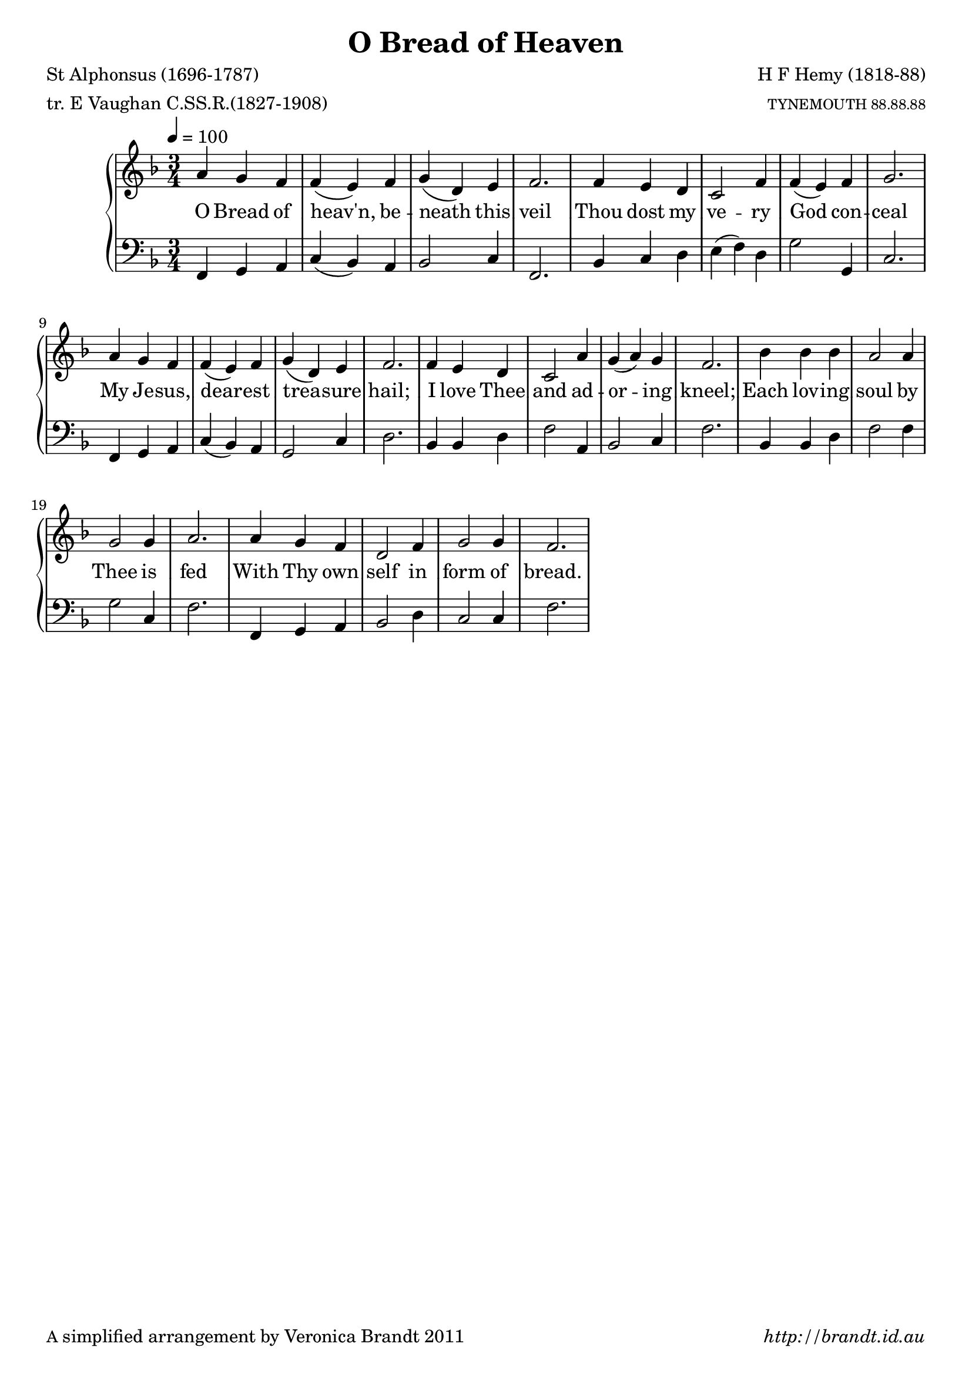 \version "2.12.3"

\paper {
        #(set-paper-size "a4")
        ragged-last = ##t
	#(define fonts
	 (make-pango-font-tree "LinuxLibertineO"
	 		       "Lucida Sans"
			       "Nimbus Mono"
			       (/ 20 20 )))
        oddFooterMarkup = \markup {
          \fill-line { 
              \line { \smaller A simplified arrangement by Veronica Brandt 2011 }
              \line { \italic http://brandt.id.au }
        }}
}


#(set-global-staff-size 20)

\header {
        title = "O Bread of Heaven"
        poet = "St Alphonsus (1696-1787)"
        meter = "tr. E Vaughan C.SS.R.(1827-1908)"
        composer = "H F Hemy (1818-88)"
        arranger = \markup \tiny "TYNEMOUTH 88.88.88"
}

global = {
       \key f \major
       \time 3/4
       \set Staff.midiInstrument = "reed organ"
}

melody = \transpose g f \relative c'' {
	\clef treble
        \tempo 4 = 100
        b4 a g g( fis) g a( e) fis g2.
        g4 fis e d2 g4 g( fis) g a2.
        b4 a g g( fis) g a( e) fis g2.
        g4 fis e d2 b'4 a( b) a g2.
        c4 c c b2 b4 a2 a4 b2.
        b4 a g e2 g4 a2 a4 g2.
}

bass = \transpose g f \relative c {
       \clef bass
       g4 a b d( c) b c2 d4 g,2.
       c4 d e fis( g) e a2 a,4 d2.
       g,4 a b d( c) b a2 d4 e2.
       c4 c e g2 b,4 c2 d4 g2.
       c,4 c e g2 g4 a2 d,4 g2.
       g,4 a b c2 e4 d2 d4 g2.
       }

firstVerse = \lyricmode {
      O Bread of heav'n, be -- neath this veil
      Thou dost my ve -- ry God con -- ceal
      My Je -- sus, dear -- est trea -- sure hail;
      I love Thee and ad -- or -- ing kneel;
      Each lov -- ing soul by Thee is fed
      With Thy own self in form of bread.
}

\score {
	\new GrandStaff <<
	\new Staff = melody { \new Voice = "singer" \autoBeamOff \global \melody }
	\new Lyrics \lyricsto "singer" \firstVerse
	\new Staff = bass { \global \bass }
	>>
	\layout{
            \context {
               \GrandStaff
               \accepts "Lyrics"
             }
            \context {
               \Lyrics
               \consists "Bar_engraver"
             }
	}
	\midi { 
               }

}

